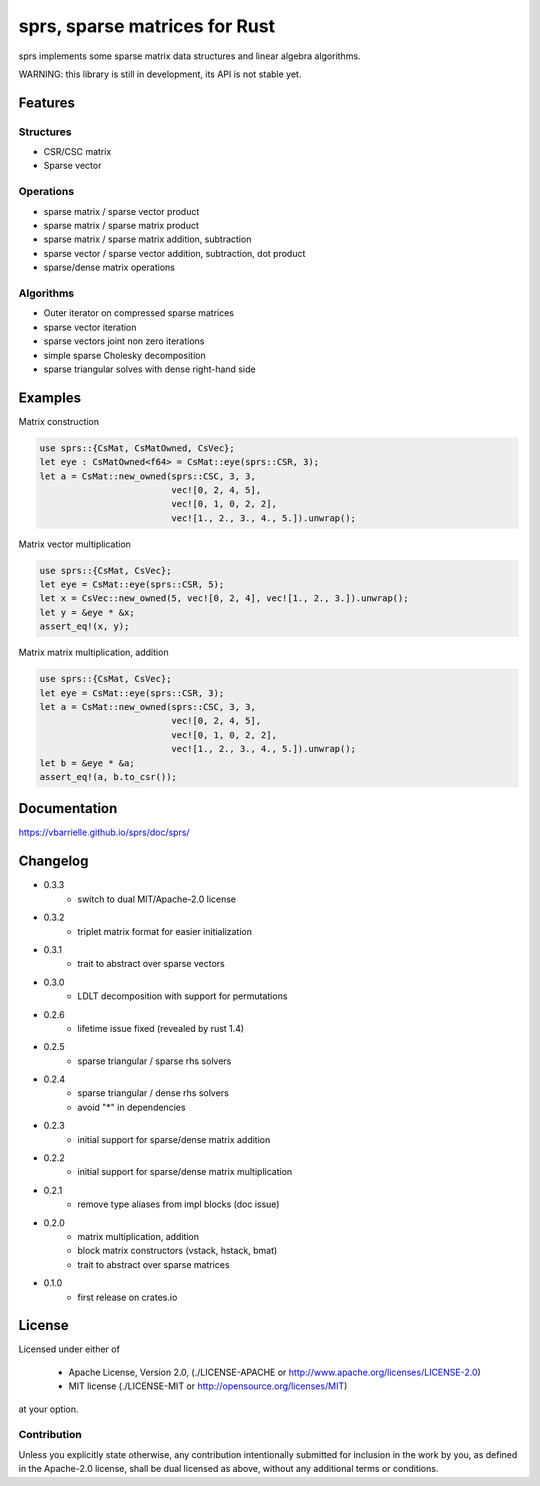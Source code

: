 sprs, sparse matrices for Rust
==============================

.. image:: https://travis-ci.org/vbarrielle/sprs.svg?branch=master
    :target: https://travis-ci.org/vbarrielle/sprs

sprs implements some sparse matrix data structures and linear algebra
algorithms.

WARNING: this library is still in development, its API is not stable yet.

Features
--------

Structures
..........

- CSR/CSC matrix
- Sparse vector

Operations
..........

- sparse matrix / sparse vector product
- sparse matrix / sparse matrix product
- sparse matrix / sparse matrix addition, subtraction
- sparse vector / sparse vector addition, subtraction, dot product
- sparse/dense matrix operations

Algorithms
..........

- Outer iterator on compressed sparse matrices
- sparse vector iteration
- sparse vectors joint non zero iterations
- simple sparse Cholesky decomposition
- sparse triangular solves with dense right-hand side


Examples
--------

Matrix construction

.. code-block:: rust

  use sprs::{CsMat, CsMatOwned, CsVec};
  let eye : CsMatOwned<f64> = CsMat::eye(sprs::CSR, 3);
  let a = CsMat::new_owned(sprs::CSC, 3, 3,
                           vec![0, 2, 4, 5],
                           vec![0, 1, 0, 2, 2],
                           vec![1., 2., 3., 4., 5.]).unwrap();

Matrix vector multiplication


.. code-block:: rust

  use sprs::{CsMat, CsVec};
  let eye = CsMat::eye(sprs::CSR, 5);
  let x = CsVec::new_owned(5, vec![0, 2, 4], vec![1., 2., 3.]).unwrap();
  let y = &eye * &x;
  assert_eq!(x, y);

Matrix matrix multiplication, addition

.. code-block:: rust

  use sprs::{CsMat, CsVec};
  let eye = CsMat::eye(sprs::CSR, 3);
  let a = CsMat::new_owned(sprs::CSC, 3, 3,
                           vec![0, 2, 4, 5],
                           vec![0, 1, 0, 2, 2],
                           vec![1., 2., 3., 4., 5.]).unwrap();
  let b = &eye * &a;
  assert_eq!(a, b.to_csr());

Documentation
-------------

https://vbarrielle.github.io/sprs/doc/sprs/

Changelog
---------

- 0.3.3
    - switch to dual MIT/Apache-2.0 license
- 0.3.2
    - triplet matrix format for easier initialization
- 0.3.1
    - trait to abstract over sparse vectors
- 0.3.0
    - LDLT decomposition with support for permutations
- 0.2.6
    - lifetime issue fixed (revealed by rust 1.4)
- 0.2.5
    - sparse triangular / sparse rhs solvers
- 0.2.4
    - sparse triangular / dense rhs solvers
    - avoid "*" in dependencies
- 0.2.3
    - initial support for sparse/dense matrix addition
- 0.2.2
    - initial support for sparse/dense matrix multiplication
- 0.2.1
    - remove type aliases from impl blocks (doc issue)
- 0.2.0
    - matrix multiplication, addition
    - block matrix constructors (vstack, hstack, bmat)
    - trait to abstract over sparse matrices
- 0.1.0
    - first release on crates.io

License
-------

Licensed under either of

 * Apache License, Version 2.0, (./LICENSE-APACHE or http://www.apache.org/licenses/LICENSE-2.0)
 * MIT license (./LICENSE-MIT or http://opensource.org/licenses/MIT)

at your option.

Contribution
............

Unless you explicitly state otherwise, any contribution intentionally
submitted for inclusion in the work by you, as defined in the Apache-2.0
license, shall be dual licensed as above, without any additional terms or
conditions.

